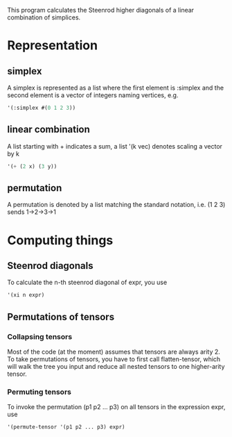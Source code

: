 This program calculates the Steenrod higher diagonals of a linear combination of simplices. 
* Representation
** simplex
   A simplex is represented as a list where the first element is :simplex and the second element is a vector of integers naming vertices, e.g.
   #+begin_src lisp
   '(:simplex #(0 1 2 3))
   #+end_src
** linear combination
   A list starting with + indicates a sum, a list '(k vec) denotes scaling a vector by k
   #+begin_src lisp
   '(+ (2 x) (3 y))
   #+end_src
** permutation
   A permutation is denoted by a list matching the standard notation, i.e. (1 2 3) sends 1->2->3->1
* Computing things
** Steenrod diagonals
  To calculate the n-th steenrod diagonal of expr, you use 
  #+begin_src lisp
'(xi n expr)
  #+end_src
** Permutations of tensors
*** Collapsing tensors
   Most of the code (at the moment) assumes that tensors are always arity 2. To take permutations of tensors, you have to first call flatten-tensor, which will walk the tree you input and reduce all nested tensors to one higher-arity tensor.
*** Permuting tensors 
    To invoke the permutation (p1 p2 ... p3) on all tensors in the expression expr, use
    #+begin_src lisp
'(permute-tensor '(p1 p2 ... p3) expr)
    #+end_src
